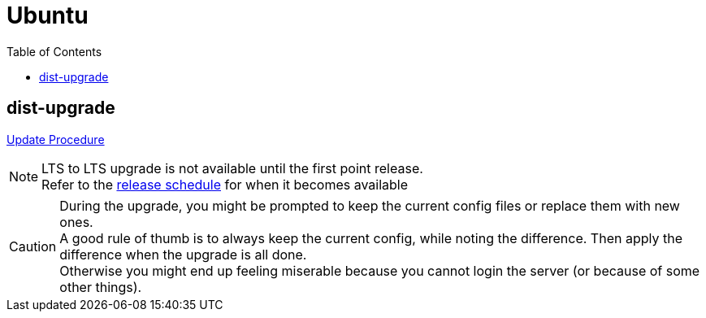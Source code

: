 = Ubuntu
:toc:

== dist-upgrade
link:https://ubuntu.com/server/docs/upgrade-introduction[Update Procedure]

[NOTE]
====
LTS to LTS upgrade is not available until the first point release. +
Refer to the link:https://wiki.ubuntu.com/Releases[release schedule] for when it becomes available
====

[CAUTION]
====
During the upgrade, you might be prompted to keep the current config files or
replace them with new ones. +
A good rule of thumb is to always keep the current config, while noting the
difference. Then apply the difference when the upgrade is all done. +
Otherwise you might end up feeling miserable because you cannot login the
server (or because of some other things).
====
